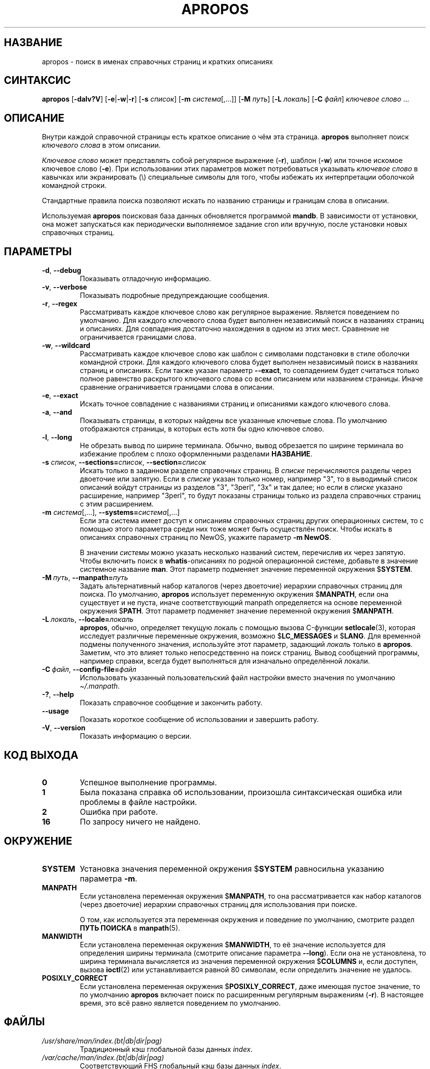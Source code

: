 .\" Man page for apropos
.\"
.\" Copyright (C), 1994, 1995, Graeme W. Wilford. (Wilf.)
.\"
.\" You may distribute under the terms of the GNU General Public
.\" License as specified in the file docs/COPYING.GPLv2 that comes with the
.\" man-db distribution.
.\"
.\" Sat Oct 29 13:09:31 GMT 1994  Wilf. (G.Wilford@ee.surrey.ac.uk)
.\"
.pc ""
.\"*******************************************************************
.\"
.\" This file was generated with po4a. Translate the source file.
.\"
.\"*******************************************************************
.TH APROPOS 1 2024-04-05 2.12.1 "Утилиты просмотра справочных страниц"
.SH НАЗВАНИЕ
apropos \- поиск в именах справочных страниц и кратких описаниях
.SH СИНТАКСИС
\fBapropos\fP [\|\fB\-dalv?V\fP\|] [\|\fB\-e\fP\||\|\fB\-w\fP\||\|\fB\-r\fP\|] [\|\fB\-s\fP
\fIсписок\fP\|] [\|\fB\-m\fP \fIсистема\fP\|[\|,.\|.\|.\|]\|] [\|\fB\-M\fP \fIпуть\fP\|]
[\|\fB\-L\fP \fIлокаль\fP\|] [\|\fB\-C\fP \fIфайл\fP\|] \fIключевое слово\fP \&.\|.\|.
.SH ОПИСАНИЕ
Внутри каждой справочной страницы есть краткое описание о чём эта
страница. \fBapropos\fP выполняет поиск \fIключевого слова\fP в этом описании.

\fIКлючевое слово\fP может представлять собой регулярное выражение (\fB\-r\fP),
шаблон (\fB\-w\fP) или точное искомое ключевое слово (\fB\-e\fP). При использовании
этих параметров может потребоваться указывать \fIключевое слово\fP в кавычках
или экранировать (\e) специальные символы для того, чтобы избежать их
интерпретации оболочкой командной строки.

Стандартные правила поиска позволяют искать по названию страницы и границам
слова в описании.

Используемая \fBapropos\fP поисковая база данных обновляется программой
\fBmandb\fP. В зависимости от установки, она может запускаться как
периодически выполняемое задание cron или вручную, после установки новых
справочных страниц.
.SH ПАРАМЕТРЫ
.TP 
.if  !'po4a'hide' .BR \-d ", " \-\-debug
Показывать отладочную информацию.
.TP 
.if  !'po4a'hide' .BR \-v ", " \-\-verbose
Показывать подробные предупреждающие сообщения.
.TP 
.if  !'po4a'hide' .BR \-r ", " \-\-regex
Рассматривать каждое ключевое слово как регулярное выражение. Является
поведением по умолчанию. Для каждого ключевого слова будет выполнен
независимый поиск в названиях страниц и описаниях. Для совпадения достаточно
нахождения в одном из этих мест. Сравнение не ограничивается границами
слова.
.TP 
.if  !'po4a'hide' .BR \-w ", " \-\-wildcard
Рассматривать каждое ключевое слово как шаблон с символами подстановки в
стиле оболочки командной строки. Для каждого ключевого слова будет выполнен
независимый поиск в названиях страниц и описаниях. Если также указан
параметр \fB\-\-exact\fP, то совпадением будет считаться только полное равенство
раскрытого ключевого слова со всем описанием или названием страницы. Иначе
сравнение ограничивается границами слова в описании.
.TP 
.if  !'po4a'hide' .BR \-e ", " \-\-exact
Искать точное совпадение с названиями страниц и описаниями каждого ключевого
слова.
.TP 
.if  !'po4a'hide' .BR \-a ", " \-\-and
Показывать страницы, в которых найдены все указанные ключевые слова. По
умолчанию отображаются страницы, в которых есть хотя бы одно ключевое слово.
.TP 
.if  !'po4a'hide' .BR \-l ", " \-\-long
Не обрезать вывод по ширине терминала. Обычно, вывод обрезается по ширине
терминала во избежание проблем с плохо оформленными разделами \fBНАЗВАНИЕ\fP.
.TP 
\fB\-s\fP \fIсписок\/\fP, \fB\-\-sections=\fP\fIсписок\/\fP, \fB\-\-section=\fP\fIсписок\fP
Искать только в заданном разделе справочных страниц. В \fIсписке\fP
перечисляются разделы через двоеточие или запятую. Если в \fIсписке\fP указан
только номер, например "3", то в выводимый список описаний войдут страницы
из разделов "3", "3perl", "3x" и так далее; но если в \fIсписке\fP указано
расширение, например "3perl", то будут показаны страницы только из раздела
справочных страниц с этим расширением.
.TP 
\fB\-m\fP \fIсистема\fP\|[\|,.\|.\|.\|]\|, \fB\-\-systems=\fP\fIсистема\fP\|[\|,.\|.\|.\|]
Если эта система имеет доступ к описаниям справочных страниц других
операционных систем, то с помощью этого параметра среди них тоже может быть
осуществлён поиск. Чтобы искать в описаниях справочных страниц по NewOS,
укажите параметр \fB\-m\fP \fBNewOS\fP.

В значении \fIсистемы\fP можно указать несколько названий систем, перечислив их
через запятую. Чтобы включить поиск в \fBwhatis\fP\-описаниях по родной
операционной системе, добавьте в значение системное название \fBman\fP. Этот
параметр подменяет значение переменной окружения $\fBSYSTEM\fP.
.TP 
\fB\-M\ \fP\fIпуть\fP,\ \fB\-\-manpath=\fP\fIпуть\fP
Задать альтернативный набор каталогов (через двоеточие) иерархии справочных
страниц для поиска. По умолчанию, \fBapropos\fP использует переменную
окружения $\fBMANPATH\fP, если она существует и не пуста, иначе соответствующий
manpath определяется на основе переменной окружения $\fBPATH\fP. Этот параметр
подменяет значение переменной окружения $\fBMANPATH\fP.
.TP 
\fB\-L\ \fP\fIлокаль\fP,\ \fB\-\-locale=\fP\fIлокаль\fP
\fBapropos\fP, обычно, определяет текущую локаль с помощью вызова C\-функции
\fBsetlocale\fP(3), которая исследует различные переменные окружения, возможно
$\fBLC_MESSAGES\fP и $\fBLANG\fP. Для временной подмены полученного значения,
используйте этот параметр, задающий \fIлокаль\fP только в
\fBapropos\fP. Заметим, что это влияет только непосредственно на поиск
страниц. Вывод сообщений программы, например справки, всегда будет
выполняться для изначально определённой локали.
.TP 
\fB\-C\ \fP\fIфайл\fP,\ \fB\-\-config\-file=\fP\fIфайл\fP
Использовать указанный пользовательский файл настройки вместо значения по
умолчанию \fI\(ti/.manpath\fP.
.TP 
.if  !'po4a'hide' .BR \-? ", " \-\-help
Показать справочное сообщение и закончить работу.
.TP 
.if  !'po4a'hide' .B \-\-usage
Показать короткое сообщение об использовании и завершить работу.
.TP 
.if  !'po4a'hide' .BR \-V ", " \-\-version
Показать информацию о версии.
.SH "КОД ВЫХОДА"
.TP 
.if  !'po4a'hide' .B 0
Успешное выполнение программы.
.TP 
.if  !'po4a'hide' .B 1
Была показана справка об использовании, произошла синтаксическая ошибка или
проблемы в файле настройки.
.TP 
.if  !'po4a'hide' .B 2
Ошибка при работе.
.TP 
.if  !'po4a'hide' .B 16
По запросу ничего не найдено.
.SH ОКРУЖЕНИЕ
.TP 
.if  !'po4a'hide' .B SYSTEM
Установка значения переменной окружения $\fBSYSTEM\fP равносильна указанию
параметра \fB\-m\fP.
.TP 
.if  !'po4a'hide' .B MANPATH
Если установлена переменная окружения $\fBMANPATH\fP, то она рассматривается
как набор каталогов (через двоеточие) иерархии справочных страниц для
использования при поиске.

О том, как используется эта переменная окружения и поведение по умолчанию,
смотрите раздел \fBПУТЬ ПОИСКА\fP в \fBmanpath\fP(5).
.TP 
.if  !'po4a'hide' .B MANWIDTH
Если установлена переменная окружения $\fBMANWIDTH\fP, то её значение
используется для определения ширины терминала (смотрите описание параметра
\fB\-\-long\fP). Если она не установлена, то ширина терминала вычисляется из
значения переменной окружения $\fBCOLUMNS\fP и, если доступен, вызова
\fBioctl\fP(2) или устанавливается равной 80 символам, если определить значение
не удалось.
.TP 
.if  !'po4a'hide' .B POSIXLY_CORRECT
Если установлена переменная окружения $\fBPOSIXLY_CORRECT\fP, даже имеющая
пустое значение, то по умолчанию \fBapropos\fP включает поиск по расширенным
регулярным выражениям (\fB\-r\fP). В настоящее время, это всё равно является
поведением по умолчанию.
.SH ФАЙЛЫ
.TP 
.if  !'po4a'hide' .I /usr/share/man/index.(bt\^|\^db\^|\^dir\^|\^pag)
Традиционный кэш глобальной базы данных \fIindex\fP.
.TP 
.if  !'po4a'hide' .I /var/cache/man/index.(bt\^|\^db\^|\^dir\^|\^pag)
Соответствующий FHS глобальный кэш базы данных \fIindex\fP.
.TP 
.if  !'po4a'hide' .I /usr/share/man/\|.\|.\|.\|/whatis
Традиционная текстовая база данных \fBwhatis\fP.
.SH "СМОТРИТЕ ТАКЖЕ"
.if  !'po4a'hide' .BR man (1),
.if  !'po4a'hide' .BR whatis (1),
.if  !'po4a'hide' .BR mandb (8)
.SH АВТОР
.nf
.if  !'po4a'hide' Wilf.\& (G.Wilford@ee.surrey.ac.uk).
.if  !'po4a'hide' Fabrizio Polacco (fpolacco@debian.org).
.if  !'po4a'hide' Colin Watson (cjwatson@debian.org).
.fi
.SH ОШИБКИ
.if  !'po4a'hide' https://gitlab.com/man-db/man-db/-/issues
.br
.if  !'po4a'hide' https://savannah.nongnu.org/bugs/?group=man-db
